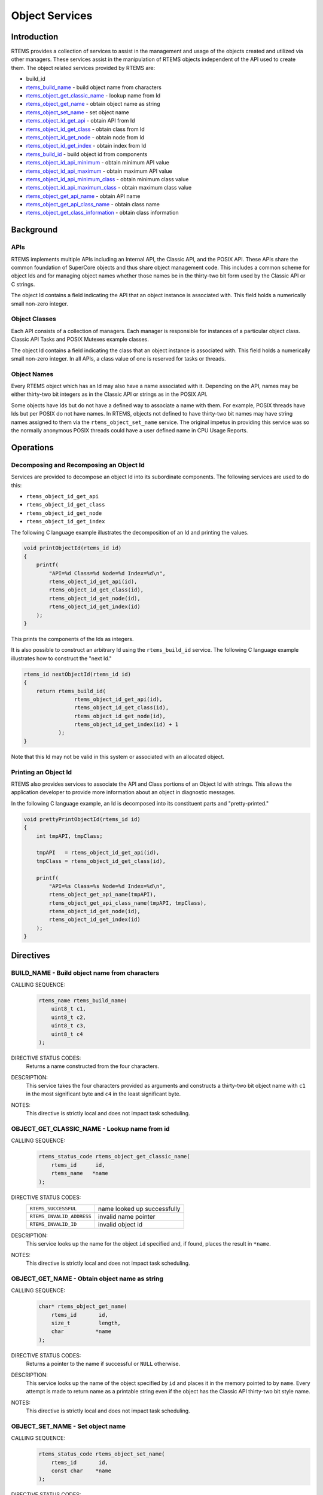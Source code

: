 .. comment SPDX-License-Identifier: CC-BY-SA-4.0

.. Copyright (C) 1988, 2008 On-Line Applications Research Corporation (OAR)
.. COMMENT: All rights reserved.

.. index:: object manipulation

Object Services
***************

Introduction
============

RTEMS provides a collection of services to assist in the management and usage
of the objects created and utilized via other managers.  These services assist
in the manipulation of RTEMS objects independent of the API used to create
them.  The object related services provided by RTEMS are:

- build_id

- rtems_build_name_ - build object name from characters

- rtems_object_get_classic_name_ - lookup name from Id

- rtems_object_get_name_ - obtain object name as string

- rtems_object_set_name_ - set object name

- rtems_object_id_get_api_ - obtain API from Id

- rtems_object_id_get_class_ - obtain class from Id

- rtems_object_id_get_node_ - obtain node from Id

- rtems_object_id_get_index_ - obtain index from Id

- rtems_build_id_ - build object id from components

- rtems_object_id_api_minimum_ - obtain minimum API value

- rtems_object_id_api_maximum_ - obtain maximum API value

- rtems_object_id_api_minimum_class_ - obtain minimum class value

- rtems_object_id_api_maximum_class_ - obtain maximum class value

- rtems_object_get_api_name_ - obtain API name

- rtems_object_get_api_class_name_ - obtain class name

- rtems_object_get_class_information_ - obtain class information

Background
==========

APIs
----

RTEMS implements multiple APIs including an Internal API, the Classic API, and
the POSIX API.  These APIs share the common foundation of SuperCore objects and
thus share object management code. This includes a common scheme for object Ids
and for managing object names whether those names be in the thirty-two bit form
used by the Classic API or C strings.

The object Id contains a field indicating the API that an object instance is
associated with.  This field holds a numerically small non-zero integer.

Object Classes
--------------

Each API consists of a collection of managers.  Each manager is responsible for
instances of a particular object class.  Classic API Tasks and POSIX Mutexes
example classes.

The object Id contains a field indicating the class that an object instance is
associated with.  This field holds a numerically small non-zero integer.  In
all APIs, a class value of one is reserved for tasks or threads.

Object Names
------------

Every RTEMS object which has an Id may also have a name associated with it.
Depending on the API, names may be either thirty-two bit integers as in the
Classic API or strings as in the POSIX API.

Some objects have Ids but do not have a defined way to associate a name with
them.  For example, POSIX threads have Ids but per POSIX do not have names. In
RTEMS, objects not defined to have thirty-two bit names may have string names
assigned to them via the ``rtems_object_set_name`` service.  The original
impetus in providing this service was so the normally anonymous POSIX threads
could have a user defined name in CPU Usage Reports.

Operations
==========

Decomposing and Recomposing an Object Id
----------------------------------------

Services are provided to decompose an object Id into its subordinate
components. The following services are used to do this:

- ``rtems_object_id_get_api``

- ``rtems_object_id_get_class``

- ``rtems_object_id_get_node``

- ``rtems_object_id_get_index``

The following C language example illustrates the decomposition of an Id and
printing the values.

.. code-block:: c

    void printObjectId(rtems_id id)
    {
        printf(
            "API=%d Class=%d Node=%d Index=%d\n",
            rtems_object_id_get_api(id),
            rtems_object_id_get_class(id),
            rtems_object_id_get_node(id),
            rtems_object_id_get_index(id)
        );
    }

This prints the components of the Ids as integers.

It is also possible to construct an arbitrary Id using the ``rtems_build_id``
service.  The following C language example illustrates how to construct the
"next Id."

.. code-block:: c

    rtems_id nextObjectId(rtems_id id)
    {
        return rtems_build_id(
                    rtems_object_id_get_api(id),
                    rtems_object_id_get_class(id),
                    rtems_object_id_get_node(id),
                    rtems_object_id_get_index(id) + 1
               );
    }

Note that this Id may not be valid in this
system or associated with an allocated object.

Printing an Object Id
---------------------

RTEMS also provides services to associate the API and Class portions of an
Object Id with strings.  This allows the application developer to provide more
information about an object in diagnostic messages.

In the following C language example, an Id is decomposed into its constituent
parts and "pretty-printed."

.. code-block:: c

    void prettyPrintObjectId(rtems_id id)
    {
        int tmpAPI, tmpClass;

        tmpAPI   = rtems_object_id_get_api(id),
        tmpClass = rtems_object_id_get_class(id),

        printf(
            "API=%s Class=%s Node=%d Index=%d\n",
            rtems_object_get_api_name(tmpAPI),
            rtems_object_get_api_class_name(tmpAPI, tmpClass),
            rtems_object_id_get_node(id),
            rtems_object_id_get_index(id)
        );
    }

Directives
==========

.. raw:: latex

   \clearpage

.. index:: build object name
.. index:: rtems_build_name

.. _rtems_build_name:

BUILD_NAME - Build object name from characters
----------------------------------------------

CALLING SEQUENCE:
    .. code-block:: c

        rtems_name rtems_build_name(
            uint8_t c1,
            uint8_t c2,
            uint8_t c3,
            uint8_t c4
        );

DIRECTIVE STATUS CODES:
    Returns a name constructed from the four characters.

DESCRIPTION:
    This service takes the four characters provided as arguments and constructs
    a thirty-two bit object name with ``c1`` in the most significant byte and
    ``c4`` in the least significant byte.

NOTES:
    This directive is strictly local and does not impact task scheduling.

.. raw:: latex

   \clearpage

.. index:: get name from id
.. index:: obtain name from id
.. index:: rtems_object_get_classic_name

.. _rtems_object_get_classic_name:

OBJECT_GET_CLASSIC_NAME - Lookup name from id
---------------------------------------------

CALLING SEQUENCE:
    .. code-block:: c

        rtems_status_code rtems_object_get_classic_name(
            rtems_id      id,
            rtems_name   *name
        );

DIRECTIVE STATUS CODES:
    .. list-table::
     :class: rtems-table

     * - ``RTEMS_SUCCESSFUL``
       - name looked up successfully
     * - ``RTEMS_INVALID_ADDRESS``
       - invalid name pointer
     * - ``RTEMS_INVALID_ID``
       - invalid object id

DESCRIPTION:
    This service looks up the name for the object ``id`` specified and, if
    found, places the result in ``*name``.

NOTES:
    This directive is strictly local and does not impact task scheduling.

.. raw:: latex

   \clearpage

.. index:: get object name as string
.. index:: obtain object name as string
.. index:: rtems_object_get_name

.. _rtems_object_get_name:

OBJECT_GET_NAME - Obtain object name as string
----------------------------------------------

CALLING SEQUENCE:
    .. code-block:: c

        char* rtems_object_get_name(
            rtems_id       id,
            size_t         length,
            char          *name
        );

DIRECTIVE STATUS CODES:
    Returns a pointer to the name if successful or ``NULL`` otherwise.

DESCRIPTION:
    This service looks up the name of the object specified by ``id`` and places
    it in the memory pointed to by ``name``.  Every attempt is made to return
    name as a printable string even if the object has the Classic API
    thirty-two bit style name.

NOTES:
    This directive is strictly local and does not impact task scheduling.

.. raw:: latex

   \clearpage

.. index:: set object name
.. index:: rtems_object_set_name

.. _rtems_object_set_name:

OBJECT_SET_NAME - Set object name
---------------------------------

CALLING SEQUENCE:
    .. code-block:: c

        rtems_status_code rtems_object_set_name(
            rtems_id       id,
            const char    *name
        );

DIRECTIVE STATUS CODES:
    .. list-table::
     :class: rtems-table

     * - ``RTEMS_SUCCESSFUL``
       - name looked up successfully
     * - ``RTEMS_INVALID_ADDRESS``
       - invalid name pointer
     * - ``RTEMS_INVALID_ID``
       - invalid object id

DESCRIPTION:
    This service sets the name of ``id`` to that specified by the string
    located at ``name``.

NOTES:
    This directive is strictly local and does not impact task scheduling.

    If the object specified by ``id`` is of a class that has a string name,
    this method will free the existing name to the RTEMS Workspace and allocate
    enough memory from the RTEMS Workspace to make a copy of the string located
    at ``name``.

    If the object specified by ``id`` is of a class that has a thirty-two bit
    integer style name, then the first four characters in ``*name`` will be
    used to construct the name.  name to the RTEMS Workspace and allocate
    enough memory from the RTEMS Workspace to make a copy of the string

.. raw:: latex

   \clearpage

.. index:: obtain API from id
.. index:: rtems_object_id_get_api

.. _rtems_object_id_get_api:

OBJECT_ID_GET_API - Obtain API from Id
--------------------------------------

CALLING SEQUENCE:
    .. code-block:: c

        int rtems_object_id_get_api(
            rtems_id id
        );

DIRECTIVE STATUS CODES:
    Returns the API portion of the object Id.

DESCRIPTION:
    This directive returns the API portion of the provided object ``id``.

NOTES:
    This directive is strictly local and does not impact task scheduling.

    This directive does NOT validate the ``id`` provided.

.. raw:: latex

   \clearpage

.. index:: obtain class from object id
.. index:: rtems_object_id_get_class

.. _rtems_object_id_get_class:

OBJECT_ID_GET_CLASS - Obtain Class from Id
------------------------------------------

CALLING SEQUENCE:
    .. code-block:: c

        int rtems_object_id_get_class(
            rtems_id id
        );

DIRECTIVE STATUS CODES:
    Returns the class portion of the object Id.

DESCRIPTION:
    This directive returns the class portion of the provided object ``id``.

NOTES:
    This directive is strictly local and does not impact task scheduling.

    This directive does NOT validate the ``id`` provided.

.. raw:: latex

   \clearpage

.. index:: obtain node from object id
.. index:: rtems_object_id_get_node

.. _rtems_object_id_get_node:

OBJECT_ID_GET_NODE - Obtain Node from Id
----------------------------------------

CALLING SEQUENCE:
    .. code-block:: c

        int rtems_object_id_get_node(
            rtems_id id
        );

DIRECTIVE STATUS CODES:
    Returns the node portion of the object Id.

DESCRIPTION:
    This directive returns the node portion of the provided object ``id``.

NOTES:
    This directive is strictly local and does not impact task scheduling.

    This directive does NOT validate the ``id`` provided.

.. raw:: latex

   \clearpage

.. index:: obtain index from object id
.. index:: rtems_object_id_get_index

.. _rtems_object_id_get_index:

OBJECT_ID_GET_INDEX - Obtain Index from Id
------------------------------------------

CALLING SEQUENCE:
    .. code-block:: c

        int rtems_object_id_get_index(
            rtems_id id
        );

DIRECTIVE STATUS CODES:
    Returns the index portion of the object Id.

DESCRIPTION:
    This directive returns the index portion of the provided object ``id``.

NOTES:
    This directive is strictly local and does not impact task scheduling.

    This directive does NOT validate the ``id`` provided.

.. raw:: latex

   \clearpage

.. index:: build object id from components
.. index:: rtems_build_id

.. _rtems_build_id:

BUILD_ID - Build Object Id From Components
------------------------------------------

CALLING SEQUENCE:
    .. code-block:: c

        rtems_id rtems_build_id(
            int the_api,
            int the_class,
            int the_node,
            int the_index
        );

DIRECTIVE STATUS CODES:
    Returns an object Id constructed from the provided arguments.

DESCRIPTION:
    This service constructs an object Id from the provided ``the_api``,
    ``the_class``, ``the_node``, and ``the_index``.

NOTES:
    This directive is strictly local and does not impact task scheduling.

    This directive does NOT validate the arguments provided or the Object id
    returned.

.. raw:: latex

   \clearpage

.. index:: obtain minimum API value
.. index:: rtems_object_id_api_minimum

.. _rtems_object_id_api_minimum:

OBJECT_ID_API_MINIMUM - Obtain Minimum API Value
------------------------------------------------

CALLING SEQUENCE:
    .. code-block:: c

        int rtems_object_id_api_minimum(void);

DIRECTIVE STATUS CODES:
    Returns the minimum valid for the API portion of an object Id.

DESCRIPTION:
    This service returns the minimum valid for the API portion of an object Id.

NOTES:
    This directive is strictly local and does not impact task scheduling.

.. raw:: latex

   \clearpage

.. index:: obtain maximum API value
.. index:: rtems_object_id_api_maximum

.. _rtems_object_id_api_maximum:

OBJECT_ID_API_MAXIMUM - Obtain Maximum API Value
------------------------------------------------

CALLING SEQUENCE:
    .. code-block:: c

        int rtems_object_id_api_maximum(void);

DIRECTIVE STATUS CODES:
    Returns the maximum valid for the API portion of an object Id.

DESCRIPTION:
    This service returns the maximum valid for the API portion of an object Id.

NOTES:
    This directive is strictly local and does not impact task scheduling.

.. raw:: latex

   \clearpage

.. index:: obtain minimum class value
.. index:: rtems_object_api_minimum_class

.. _rtems_object_api_minimum_class:

OBJECT_API_MINIMUM_CLASS - Obtain Minimum Class Value
-----------------------------------------------------

CALLING SEQUENCE:
    .. code-block:: c

        int rtems_object_api_minimum_class(
            int api
        );

DIRECTIVE STATUS CODES:
    If ``api`` is not valid, -1 is returned.

    If successful, this service returns the minimum valid for the class portion
    of an object Id for the specified ``api``.

DESCRIPTION:
    This service returns the minimum valid for the class portion of an object
    Id for the specified ``api``.

NOTES:
    This directive is strictly local and does not impact task scheduling.

.. raw:: latex

   \clearpage

.. index:: obtain maximum class value
.. index:: rtems_object_api_maximum_class

.. _rtems_object_api_maximum_class:

OBJECT_API_MAXIMUM_CLASS - Obtain Maximum Class Value
-----------------------------------------------------

CALLING SEQUENCE:
    .. code-block:: c

        int rtems_object_api_maximum_class(
            int api
        );

DIRECTIVE STATUS CODES:
    If ``api`` is not valid, -1 is returned.

    If successful, this service returns the maximum valid for the class portion
    of an object Id for the specified ``api``.

DESCRIPTION:
    This service returns the maximum valid for the class portion of an object
    Id for the specified ``api``.

NOTES:
    This directive is strictly local and does not impact task scheduling.

.. raw:: latex

   \clearpage

.. index:: obtain minimum class value for an API
.. index:: rtems_object_id_api_minimum_class

.. _rtems_object_id_api_minimum_class:

OBJECT_ID_API_MINIMUM_CLASS - Obtain Minimum Class Value for an API
-------------------------------------------------------------------

CALLING SEQUENCE:
    .. code-block:: c

        int rtems_object_get_id_api_minimum_class(
            int api
        );

DIRECTIVE STATUS CODES:
    If ``api`` is not valid, -1 is returned.

    If successful, this service returns the index corresponding to the first
    object class of the specified ``api``.

DESCRIPTION:
    This service returns the index for the first object class associated with
    the specified ``api``.

NOTES:
    This directive is strictly local and does not impact task scheduling.

.. raw:: latex

   \clearpage

.. index:: obtain maximum class value for an API
.. index:: rtems_object_id_api_maximum_class

.. _rtems_object_id_api_maximum_class:

OBJECT_ID_API_MAXIMUM_CLASS - Obtain Maximum Class Value for an API
-------------------------------------------------------------------

CALLING SEQUENCE:
    .. code-block:: c

        int rtems_object_get_api_maximum_class(
            int api
        );

DIRECTIVE STATUS CODES:
    If ``api`` is not valid, -1 is returned.

    If successful, this service returns the index corresponding to the last
    object class of the specified ``api``.

DESCRIPTION:
    This service returns the index for the last object class associated with
    the specified ``api``.

NOTES:
    This directive is strictly local and does not impact task scheduling.

.. raw:: latex

   \clearpage

.. index:: obtain API name
.. index:: rtems_object_get_api_name

.. _rtems_object_get_api_name:

OBJECT_GET_API_NAME - Obtain API Name
-------------------------------------

CALLING SEQUENCE:
    .. code-block:: c

        const char* rtems_object_get_api_name(
            int api
        );

DIRECTIVE STATUS CODES:
    If ``api`` is not valid, the string ``"BAD API"`` is returned.

    If successful, this service returns a pointer to a string containing the
    name of the specified ``api``.

DESCRIPTION:
    This service returns the name of the specified ``api``.

NOTES:
    This directive is strictly local and does not impact task scheduling.

    The string returned is from constant space.  Do not modify or free it.

.. raw:: latex

   \clearpage

.. index:: obtain class name
.. index:: rtems_object_get_api_class_name

.. _rtems_object_get_api_class_name:

OBJECT_GET_API_CLASS_NAME - Obtain Class Name
---------------------------------------------

CALLING SEQUENCE:
    .. code-block:: c

        const char *rtems_object_get_api_class_name(
            int the_api,
            int the_class
        );

DIRECTIVE STATUS CODES:
    If ``the_api`` is not valid, the string ``"BAD API"`` is returned.

    If ``the_class`` is not valid, the string ``"BAD CLASS"`` is returned.

    If successful, this service returns a pointer to a string containing the
    name of the specified ``the_api`` / ``the_class`` pair.

DESCRIPTION:
    This service returns the name of the object class indicated by the
    specified ``the_api`` and ``the_class``.

NOTES:
    This directive is strictly local and does not impact task scheduling.

    The string returned is from constant space.  Do not modify or free it.

.. raw:: latex

   \clearpage

.. index:: obtain class information
.. index:: rtems_object_get_class_information

.. _rtems_object_get_class_information:

OBJECT_GET_CLASS_INFORMATION - Obtain Class Information
-------------------------------------------------------

CALLING SEQUENCE:
    .. code-block:: c

        rtems_status_code rtems_object_get_class_information(
            int                                 the_api,
            int                                 the_class,
            rtems_object_api_class_information *info
        );

DIRECTIVE STATUS CODES:
    .. list-table::
     :class: rtems-table

     * - ``RTEMS_SUCCESSFUL``
       - information obtained successfully
     * - ``RTEMS_INVALID_ADDRESS``
       - ``info`` is NULL
     * - ``RTEMS_INVALID_NUMBER``
       - invalid ``api`` or ``the_class``

    If successful, the structure located at ``info`` will be filled in with
    information about the specified ``api`` / ``the_class`` pairing.

DESCRIPTION:
    This service returns information about the object class indicated by the
    specified ``api`` and ``the_class``. This structure is defined as follows:

    .. code-block:: c

        typedef struct {
            rtems_id  minimum_id;
            rtems_id  maximum_id;
            int       maximum;
            bool      auto_extend;
            int       unallocated;
        } rtems_object_api_class_information;

NOTES:
    This directive is strictly local and does not impact task scheduling.
